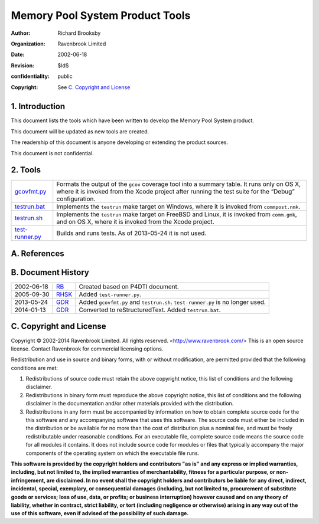 Memory Pool System Product Tools
================================
:author: Richard Brooksby
:organization: Ravenbrook Limited
:date: 2002-06-18
:revision: $Id$
:confidentiality: public
:copyright: See `C. Copyright and License`_


1. Introduction
---------------

This document lists the tools which have been written to develop the
Memory Pool System product.

This document will be updated as new tools are created.

The readership of this document is anyone developing or extending the
product sources.

This document is not confidential.


2. Tools
--------

=================  =========================================================
`gcovfmt.py`_      Formats the output of the ``gcov`` coverage tool into a
                   summary table. It runs only on OS X, where it is invoked
                   from the Xcode project after running the test suite for
                   the “Debug” configuration.
`testrun.bat`_     Implements the ``testrun`` make target on Windows, where
                   it is invoked from ``commpost.nmk``.
`testrun.sh`_      Implements the ``testrun`` make target on FreeBSD and
                   Linux, it is invoked from ``comm.gmk``, and on OS X,
                   where it is invoked from the Xcode project.
`test-runner.py`_  Builds and runs tests. As of 2013-05-24 it is not used.
=================  =========================================================

.. _gcovfmt.py: gcovfmt.py
.. _testrun.bat: testrun.bat
.. _testrun.sh: testrun.sh
.. _test-runner.py: test-runner.py


A. References
-------------


B. Document History
-------------------

==========  ======  ========================================================
2002-06-18  RB_     Created based on P4DTI document.
2005-09-30  RHSK_   Added ``test-runner.py``.
2013-05-24  GDR_    Added ``gcovfmt.py`` and ``testrun.sh``. 
                    ``test-runner.py`` is no longer used.
2014-01-13  GDR_    Converted to reStructuredText. Added ``testrun.bat``.
==========  ======  ========================================================

.. _GDR: mailto:gdr@ravenbrook.com
.. _RB: mailto:rb@ravenbrook.com
.. _RHSK: mailto:rhsk@ravenbrook.com


C. Copyright and License
------------------------

Copyright © 2002-2014 Ravenbrook Limited. All rights reserved.
<http://www.ravenbrook.com/> This is an open source license. Contact
Ravenbrook for commercial licensing options.

Redistribution and use in source and binary forms, with or without
modification, are permitted provided that the following conditions are
met:

#. Redistributions of source code must retain the above copyright
   notice, this list of conditions and the following disclaimer.
#. Redistributions in binary form must reproduce the above copyright
   notice, this list of conditions and the following disclaimer in the
   documentation and/or other materials provided with the distribution.
#. Redistributions in any form must be accompanied by information on how
   to obtain complete source code for the this software and any
   accompanying software that uses this software. The source code must
   either be included in the distribution or be available for no more
   than the cost of distribution plus a nominal fee, and must be freely
   redistributable under reasonable conditions. For an executable file,
   complete source code means the source code for all modules it
   contains. It does not include source code for modules or files that
   typically accompany the major components of the operating system on
   which the executable file runs.

**This software is provided by the copyright holders and contributors
"as is" and any express or implied warranties, including, but not
limited to, the implied warranties of merchantability, fitness for a
particular purpose, or non-infringement, are disclaimed. In no event
shall the copyright holders and contributors be liable for any direct,
indirect, incidental, special, exemplary, or consequential damages
(including, but not limited to, procurement of substitute goods or
services; loss of use, data, or profits; or business interruption)
however caused and on any theory of liability, whether in contract,
strict liability, or tort (including negligence or otherwise) arising in
any way out of the use of this software, even if advised of the
possibility of such damage.**
